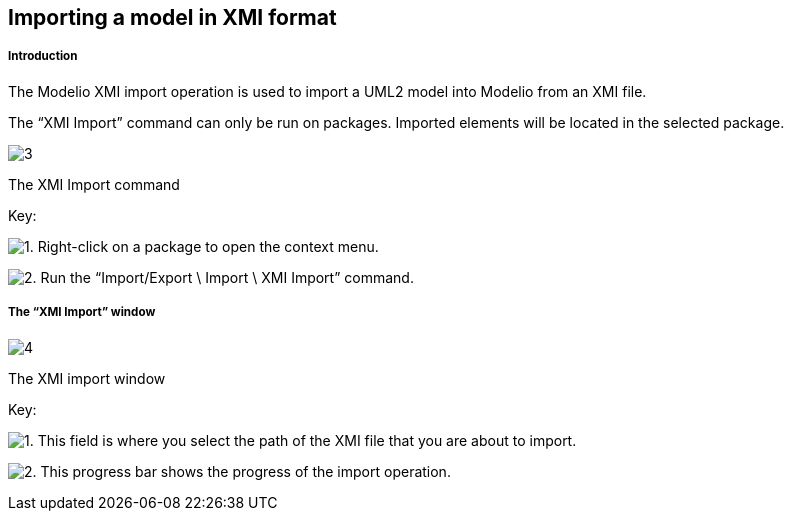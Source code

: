 [[Importing-a-model-in-XMI-format]]

[[importing-a-model-in-xmi-format]]
Importing a model in XMI format
-------------------------------

[[Introduction]]

[[introduction]]
Introduction
++++++++++++

The Modelio XMI import operation is used to import a UML2 model into Modelio from an XMI file.

The “XMI Import” command can only be run on packages. Imported elements will be located in the selected package.

image:images/Xmi_importing/xmiimport.png[3]

[[The-XMI-Import-command]]

[[the-xmi-import-command]]
The XMI Import command

Key:

image:images/Xmi_importing/1.png[1]. Right-click on a package to open the context menu.

image:images/Xmi_importing/2.png[2]. Run the “Import/Export \ Import \ XMI Import” command.

[[The-ldquoXMI-Importrdquo-window]]

[[the-xmi-import-window]]
The “XMI Import” window
+++++++++++++++++++++++

image:images/Xmi_importing/xmiimportwindows.png[4]

[[The-XMI-import-window]]

[[the-xmi-import-window-1]]
The XMI import window

Key:

image:images/Xmi_importing/1.png[1]. This field is where you select the path of the XMI file that you are about to import.

image:images/Xmi_importing/2.png[2]. This progress bar shows the progress of the import operation.


